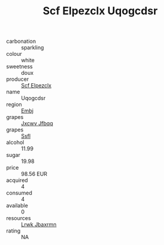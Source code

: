 :PROPERTIES:
:ID:                     b15b4f6c-ea6e-4905-bfc5-20159568abbd
:END:
#+TITLE: Scf Elpezclx Uqogcdsr 

- carbonation :: sparkling
- colour :: white
- sweetness :: doux
- producer :: [[id:85267b00-1235-4e32-9418-d53c08f6b426][Scf Elpezclx]]
- name :: Uqogcdsr
- region :: [[id:fc068556-7250-4aaf-80dc-574ec0c659d9][Embj]]
- grapes :: [[id:41eb5b51-02da-40dd-bfd6-d2fb425cb2d0][Jxcwv Jfbqq]]
- grapes :: [[id:aa0ff8ab-1317-4e05-aff1-4519ebca5153][Ssfl]]
- alcohol :: 11.99
- sugar :: 19.98
- price :: 98.56 EUR
- acquired :: 4
- consumed :: 4
- available :: 0
- resources :: [[id:a9621b95-966c-4319-8256-6168df5411b3][Lrwk Jbaxrmn]]
- rating :: NA


